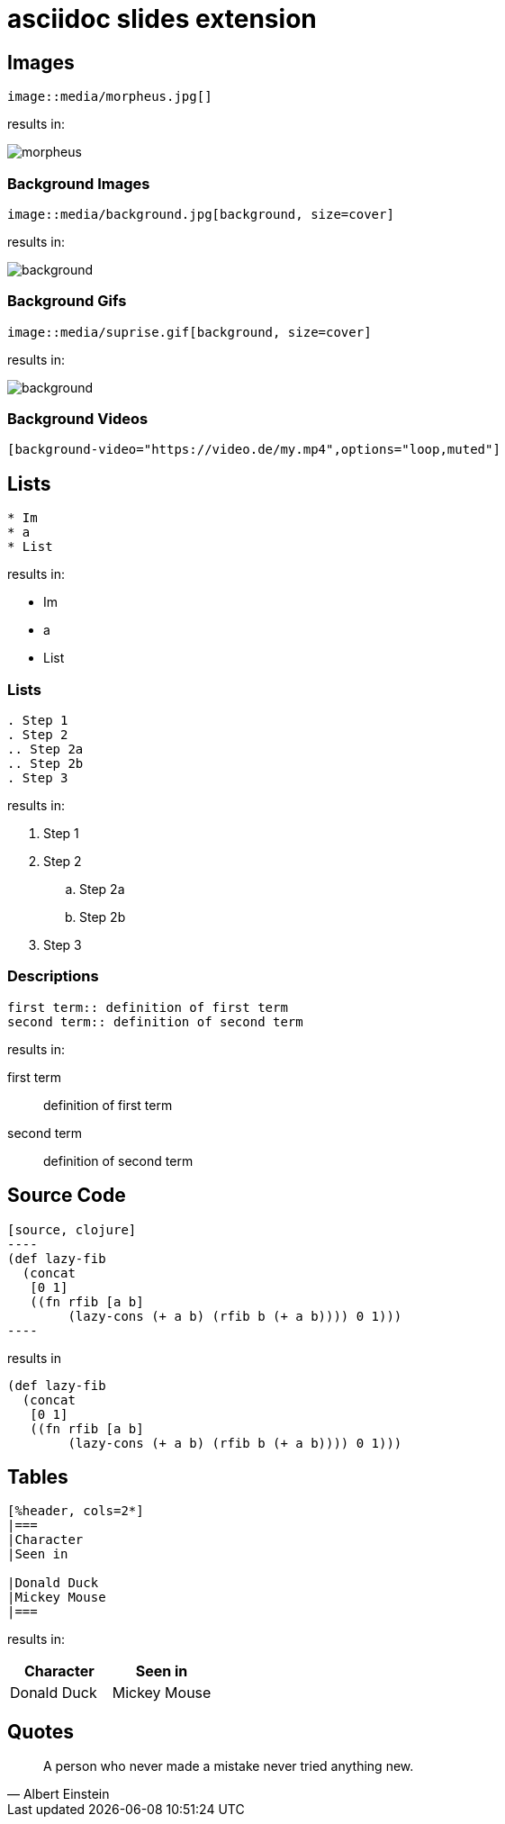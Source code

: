 
:revealjs_theme: moon
:highlightjs-languages: asciidoc, clojure
= asciidoc slides extension

== Images

[source, asciidoc]
--
image::media/morpheus.jpg[]
--

results in:

image::media/morpheus.jpg[]

=== Background Images

[source, asciidoc]
--
image::media/background.jpg[background, size=cover]
--

results in:

image::media/background.jpg[background, size=cover]

=== Background Gifs

[source, asciidoc]
--
image::media/suprise.gif[background, size=cover]
--

results in:

image::media/suprise.gif[background, size=cover]

[background-video="https://sample-videos.com/video123/mp4/720/big_buck_bunny_720p_1mb.mp4",options="loop,muted"]
=== Background Videos

[source, asciidoc]
--
[background-video="https://video.de/my.mp4",options="loop,muted"]
--

== Lists

[source, asciidoc]
--
* Im
* a
* List
--

results in:

* Im
* a
* List

=== Lists

[source, asciidoc]
--
. Step 1
. Step 2
.. Step 2a
.. Step 2b
. Step 3
--

results in:

. Step 1
. Step 2
.. Step 2a
.. Step 2b
. Step 3

=== Descriptions

[source, asciidoc]
--
first term:: definition of first term
second term:: definition of second term
--

results in:

first term:: definition of first term
second term:: definition of second term

== Source Code


[source, asciidoc]
--
[source, clojure]
----
(def lazy-fib
  (concat
   [0 1]
   ((fn rfib [a b]
        (lazy-cons (+ a b) (rfib b (+ a b)))) 0 1)))
----
--

results in


[source, clojure]
----
(def lazy-fib
  (concat
   [0 1]
   ((fn rfib [a b]
        (lazy-cons (+ a b) (rfib b (+ a b)))) 0 1)))
----

== Tables

[source, asciidoc]
--
[%header, cols=2*]
|===
|Character
|Seen in

|Donald Duck
|Mickey Mouse
|===
--

results in:

[%header, cols=2*]
|===
|Character
|Seen in

|Donald Duck
|Mickey Mouse
|===

== Quotes

[quote, Albert Einstein]
A person who never made a mistake never tried anything new.
